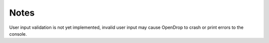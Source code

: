 Notes
=====

User input validation is not yet implemented, invalid user input may cause OpenDrop to crash or print errors to the console.
